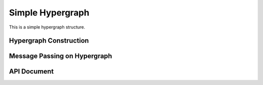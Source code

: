 Simple Hypergraph
=====================================


This is a simple hypergraph structure.

Hypergraph Construction
-------------------------------


Message Passing on Hypergraph
-----------------------------------

API Document
-----------------


